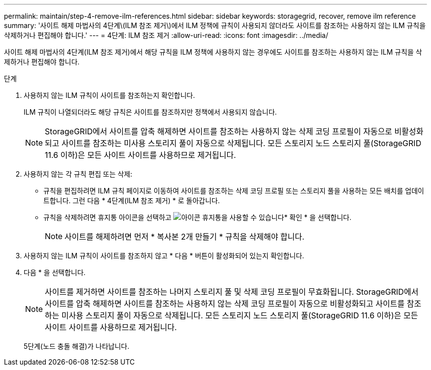 ---
permalink: maintain/step-4-remove-ilm-references.html 
sidebar: sidebar 
keywords: storagegrid, recover, remove ilm reference 
summary: '사이트 해제 마법사의 4단계\(ILM 참조 제거\)에서 ILM 정책에 규칙이 사용되지 않더라도 사이트를 참조하는 사용하지 않는 ILM 규칙을 삭제하거나 편집해야 합니다.' 
---
= 4단계: ILM 참조 제거
:allow-uri-read: 
:icons: font
:imagesdir: ../media/


[role="lead"]
사이트 해제 마법사의 4단계(ILM 참조 제거)에서 해당 규칙을 ILM 정책에 사용하지 않는 경우에도 사이트를 참조하는 사용하지 않는 ILM 규칙을 삭제하거나 편집해야 합니다.

.단계
. 사용하지 않는 ILM 규칙이 사이트를 참조하는지 확인합니다.
+
ILM 규칙이 나열되더라도 해당 규칙은 사이트를 참조하지만 정책에서 사용되지 않습니다.

+

NOTE: StorageGRID에서 사이트를 압축 해제하면 사이트를 참조하는 사용하지 않는 삭제 코딩 프로필이 자동으로 비활성화되고 사이트를 참조하는 미사용 스토리지 풀이 자동으로 삭제됩니다. 모든 스토리지 노드 스토리지 풀(StorageGRID 11.6 이하)은 모든 사이트 사이트를 사용하므로 제거됩니다.

. 사용하지 않는 각 규칙 편집 또는 삭제:
+
** 규칙을 편집하려면 ILM 규칙 페이지로 이동하여 사이트를 참조하는 삭제 코딩 프로필 또는 스토리지 풀을 사용하는 모든 배치를 업데이트합니다. 그런 다음 * 4단계(ILM 참조 제거) * 로 돌아갑니다.
** 규칙을 삭제하려면 휴지통 아이콘을 선택하고 image:../media/icon_trash_can.png["아이콘 휴지통을 사용할 수 있습니다"]* 확인 * 을 선택합니다.
+

NOTE: 사이트를 해제하려면 먼저 * 복사본 2개 만들기 * 규칙을 삭제해야 합니다.



. 사용하지 않는 ILM 규칙이 사이트를 참조하지 않고 * 다음 * 버튼이 활성화되어 있는지 확인합니다.
. 다음 * 을 선택합니다.
+

NOTE: 사이트를 제거하면 사이트를 참조하는 나머지 스토리지 풀 및 삭제 코딩 프로필이 무효화됩니다. StorageGRID에서 사이트를 압축 해제하면 사이트를 참조하는 사용하지 않는 삭제 코딩 프로필이 자동으로 비활성화되고 사이트를 참조하는 미사용 스토리지 풀이 자동으로 삭제됩니다. 모든 스토리지 노드 스토리지 풀(StorageGRID 11.6 이하)은 모든 사이트 사이트를 사용하므로 제거됩니다.

+
5단계(노드 충돌 해결)가 나타납니다.


